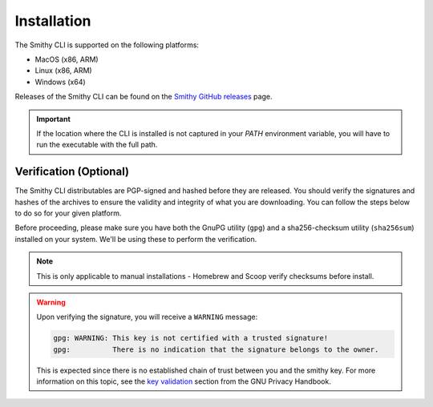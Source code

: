 .. _cli_installation:

.. |release-uri| replace:: https://github.com/smithy-lang/smithy/releases/download/__smithy_version__
.. |mac| replace:: smithy-cli-darwin-x86_64
.. |mac-arm| replace:: smithy-cli-darwin-aarch64
.. |linux| replace:: smithy-cli-linux-x86_64
.. |linux-arm| replace:: smithy-cli-linux-aarch64
.. |windows| replace:: smithy-cli-windows-x64
.. |verification-note| replace::
        Please refer to :ref:`cli_verification` for instructions
        on how to verify downloaded artifacts.

.. |install-note| replace::
        If you've already installed the CLI and want to update to the
        latest version, you can use the ``--update`` flag.
        You may also choose where to install the CLI - for more information,
        run the installer using the ``--help`` flag.
.. |sudo-note| replace::
        The following command typically requires using ``sudo``
        to install the CLI in the default location (``/usr/local/smithy``).
        Alternatively, you may set your own install path, which should
        mitigate permissions issues when not running with ``sudo``.


============
Installation
============

The Smithy CLI is supported on the following platforms:

- MacOS (x86, ARM)
- Linux (x86, ARM)
- Windows (x64)

Releases of the Smithy CLI can be found on the `Smithy GitHub releases`_ page.

.. tab:: MacOS

    .. tab:: Homebrew (Recommended)

        You can get the CLI via Homebrew by first tapping the official
        `Smithy Homebrew Tap`_, and then installing the ``smithy-cli`` formula.

        .. code-block:: sh
            :caption: /bin/sh

            brew tap smithy-lang/tap && brew install smithy-cli

        After the install completes, you may run ``smithy --help`` to verify
        your installation.

    .. tab:: Manual (x86)

        First, retrieve the latest smithy installation from the
        `Smithy GitHub releases`_.

        .. code-block:: sh
            :caption: /bin/sh
            :substitutions:

            mkdir -p smithy-install/smithy && \
                curl -L |release-uri|/|mac|.zip -o smithy-install/|mac|.zip && \
                unzip -qo smithy-install/|mac|.zip -d smithy-install && \
                mv smithy-install/|mac|/* smithy-install/smithy

        .. seealso::
            |verification-note|

        Now, run the installer (``./install``) located in the newly created
        directory (``smithy-install/smithy``).

        .. important::
            |sudo-note|

        .. code-block:: sh
            :caption: /bin/sh

            sudo smithy-install/smithy/install

        .. note::
            |install-note|

        After the install completes, you may run ``smithy --help`` to verify
        your installation. You may also delete all the files downloaded for
        performing the installation (under ``smithy-install/``):

        .. code-block:: sh
            :caption: /bin/sh

            rm -rf smithy-install/


    .. tab:: Manual (ARM)

        First, retrieve the latest smithy installation from the
        `Smithy GitHub releases`_.

        .. code-block:: sh
            :caption: /bin/sh
            :substitutions:

            mkdir -p smithy-install/smithy && \
                curl -L |release-uri|/|mac-arm|.zip -o smithy-install/|mac-arm|.zip && \
                unzip -qo smithy-install/|mac-arm|.zip -d smithy-install && \
                mv smithy-install/|mac-arm|/* smithy-install/smithy

        .. seealso::
            |verification-note|

        Now, run the installer (``./install``) located in the newly created
        directory (``smithy-install/smithy``).

        .. important::
            |sudo-note|

        .. code-block:: sh
            :caption: /bin/sh

            sudo smithy-install/smithy/install

        .. note::
            |install-note|

        After the install completes, you may run ``smithy --help`` to verify
        your installation. You may also delete all the files downloaded for
        performing the installation (under ``smithy-install/``):

        .. code-block:: sh
            :caption: /bin/sh

            rm -rf smithy-install/


.. tab:: Linux

    .. tab:: Manual (x86)

        First, retrieve the latest smithy installation from the
        `Smithy GitHub releases`_.

        .. code-block:: sh
            :caption: /bin/sh
            :substitutions:

            mkdir -p smithy-install/smithy && \
                curl -L |release-uri|/|linux|.zip -o smithy-install/|linux|.zip && \
                unzip -qo smithy-install/|linux|.zip -d smithy-install && \
                mv smithy-install/|linux|/* smithy-install/smithy

        .. seealso::
            |verification-note|

        Now, run the installer (``./install``) located in the newly created
        directory (``smithy-install/smithy``).

        .. important::
            |sudo-note|

        .. code-block:: sh
            :caption: /bin/sh

            sudo smithy-install/smithy/install

        .. note::
            |install-note|

        After the install completes, you may run ``smithy --help`` to verify
        your installation. You may also delete all the files downloaded for
        performing the installation (under ``smithy-install/``):

        .. code-block:: sh
            :caption: /bin/sh

            rm -rf smithy-install/

    .. tab:: Manual (ARM)

        First, retrieve the latest smithy installation from the
        `Smithy GitHub releases`_.

        .. code-block:: sh
            :caption: /bin/sh
            :substitutions:

            mkdir -p smithy-install/smithy && \
                curl -L |release-uri|/|linux-arm|.zip -o smithy-install/|linux-arm|.zip && \
                unzip -qo smithy-install/|linux-arm|.zip -d smithy-install && \
                mv smithy-install/|linux-arm|/* smithy-install/smithy

        .. seealso::
            |verification-note|

        Now, run the installer (``./install``) located in the newly created
        directory (``smithy-install/smithy``).

        .. important::
            |sudo-note|

        .. code-block:: sh
            :caption: /bin/sh

            sudo smithy-install/smithy/install

        .. note::
            |install-note|

        After the install completes, you may run ``smithy --help`` to verify
        your installation. You may also delete all the files downloaded for
        performing the installation (under ``smithy-install/``):

        .. code-block:: sh
            :caption: /bin/sh

            rm -rf smithy-install/


.. tab:: Windows

    .. tab:: Scoop (Recommended)

        You can get the CLI via Scoop by first adding the official
        `Smithy Scoop Bucket`_, and then installing from the ``smithy-cli`` manifest.

        .. code-block:: powershell
            :caption: powershell

            scoop bucket add smithy-lang https://github.com/smithy-lang/scoop-bucket; `
                scoop install smithy-lang/smithy-cli

        After the install completes, you may run ``smithy --help`` to verify
        your installation.

    .. tab:: Manual (x64)

        First, retrieve the latest smithy installation from the
        `Smithy GitHub releases`_.

        .. code-block:: powershell
            :caption: powershell
            :substitutions:

            New-Item -Type Directory -Path smithy-install\smithy -Force; `
                Invoke-WebRequest -Uri |release-uri|/|windows|.zip `
                                  -OutFile smithy-install\|windows|.zip

        .. seealso::
            |verification-note|

        Now, unzip the installation in the newly created directory and run
        the installer (``install.bat``).

        .. important:: The following command typically requires running
            powershell with administrator access in order to install the
            CLI into the default location (``<Letter>:\Program Files\Smithy``).
            Alternatively, you may specify your own path, which can mitigate
            permissions issues when not running as administrator.

        .. code-block:: powershell
            :caption: powershell
            :substitutions:

            Expand-Archive smithy-install\|windows|.zip -DestinationPath smithy-install\; `
                Move-Item -Path smithy-install\|windows|\* -Destination smithy-install\smithy; `
                smithy-install\smithy\install

        Follow the installer prompts accordingly to complete the installation.

        After the install completes, you may run ``smithy --help`` to verify
        your installation. You may also delete all the files downloaded for
        performing the installation (under ``smithy-install\``):

        .. code-block:: powershell
            :caption: powershell

            rm -r -force smithy-install\

.. important:: If the location where the CLI is installed is not captured in
    your `PATH` environment variable, you will have to run the executable with
    the full path.


.. _cli_verification:

Verification (Optional)
-----------------------

The Smithy CLI distributables are PGP-signed and hashed before they are
released. You should verify the signatures and hashes of the archives to
ensure the validity and integrity of what you are downloading. You can follow
the steps below to do so for your given platform.

Before proceeding, please make sure you have both the GnuPG utility (``gpg``)
and a sha256-checksum utility (``sha256sum``) installed on your system.
We'll be using these to perform the verification.

.. note:: This is only applicable to manual installations - Homebrew and Scoop verify
    checksums before install.

.. tab:: MacOS

    Download the detached signature file (``.asc``) and the sha256-checksum
    file (``.sha256``) corresponding to the zip file (which you already
    downloaded) from the `Smithy GitHub releases`_.

    .. tab:: Manual (x86)

        .. code-block:: sh
            :caption: /bin/sh
            :substitutions:

            curl -L '|release-uri|/|mac|.zip.{asc,sha256}' -o 'smithy-install/|mac|.zip.#1'

        Verify the checksum of the zip file using the `sha256sum` utility.

        .. code-block:: sh
            :caption: /bin/sh
            :substitutions:

            (cd smithy-install && sha256sum -c |mac|.zip.sha256)

        Now, retrieve the public PGP key from the `release`_, and import
        it into your key-chain.

        .. code-block:: sh
            :caption: /bin/sh
            :substitutions:

            curl -L |release-uri|/smithy.asc -o smithy-install/smithy.asc && \
                gpg --import smithy-install/smithy.asc

        Finally, after importing the key, verify the signature of the
        zip file with gpg.

        .. code-block:: sh
            :caption: /bin/sh
            :substitutions:

            gpg --verify smithy-install/|mac|.zip.asc smithy-install/|mac|.zip


    .. tab:: Manual (ARM)

        .. code-block:: sh
            :caption: /bin/sh
            :substitutions:

            curl -L '|release-uri|/|mac-arm|.zip.{asc,sha256}' -o 'smithy-install/|mac-arm|.zip.#1'

        Verify the checksum of the zip file using the `sha256sum` utility.

        .. code-block:: sh
            :caption: /bin/sh
            :substitutions:

            (cd smithy-install && sha256sum -c |mac-arm|.zip.sha256)

        Now, retrieve the public PGP key from the `release`_, and import
        it into your key-chain.

        .. code-block:: sh
            :caption: /bin/sh
            :substitutions:

            curl -L |release-uri|/smithy.asc -o smithy-install/smithy.asc && \
                gpg --import smithy-install/smithy.asc

        Finally, after importing the key, verify the signature of the
        zip file with gpg.

        .. code-block:: sh
            :caption: /bin/sh
            :substitutions:

            gpg --verify smithy-install/|mac-arm|.zip.asc smithy-install/|mac-arm|.zip


.. tab:: Linux

    Download the detached signature file (``.asc``) and the sha256-checksum
    file (``.sha256``) corresponding to the zip file (which you already
    downloaded) from the `Smithy GitHub releases`_.

    .. tab:: Manual (x86)

        .. code-block:: sh
            :caption: /bin/sh
            :substitutions:

            curl -L '|release-uri|/|linux|.zip.{asc,sha256}' -o 'smithy-install/|linux|.zip.#1'

        Verify the checksum of the zip file using the `sha256sum` utility.

        .. code-block:: sh
            :caption: /bin/sh
            :substitutions:

            (cd smithy-install && sha256sum -c |linux|.zip.sha256)

        Now, retrieve the public PGP key from the `release`_, and import
        it into your key-chain.

        .. code-block:: sh
            :caption: /bin/sh
            :substitutions:

            curl -L |release-uri|/smithy.asc -o smithy-install/smithy.asc && \
                gpg --import smithy-install/smithy.asc

        Finally, after importing the key, verify the signature of the
        zip file with gpg.

        .. code-block:: sh
            :caption: /bin/sh
            :substitutions:

            gpg --verify smithy-install/|linux|.zip.asc smithy-install/|linux|.zip


    .. tab:: Manual (ARM)

        .. code-block:: sh
            :caption: /bin/sh
            :substitutions:

            curl -L '|release-uri|/|linux-arm|.zip.{asc,sha256}' -o 'smithy-install/|linux-arm|.zip.#1'

        Verify the checksum of the zip file using the `sha256sum` utility.

        .. code-block:: sh
            :caption: /bin/sh
            :substitutions:

            (cd smithy-install && sha256sum -c |linux-arm|.zip.sha256)

        Now, retrieve the public PGP key from the `release`_, and import
        it into your key-chain.

        .. code-block:: sh
            :caption: /bin/sh
            :substitutions:

            curl -L |release-uri|/smithy.asc -o smithy-install/smithy.asc && \
                gpg --import smithy-install/smithy.asc

        Finally, after importing the key, verify the signature of the
        zip file with gpg.

        .. code-block:: sh
            :caption: /bin/sh
            :substitutions:

            gpg --verify smithy-install/|linux-arm|.zip.asc smithy-install/|linux-arm|.zip


.. tab:: Windows

    Download the detached signature file (``.asc``) and the sha256-checksum
    file (``.sha256``) corresponding to the zip file (which you already
    downloaded) from the `Smithy GitHub releases`_.

    .. tab:: Manual (x64)

        .. code-block:: powershell
            :caption: powershell
            :substitutions:

            Invoke-WebRequest -Uri |release-uri|/|windows|.zip.asc `
                -OutFile smithy-install\|windows|.zip.asc
            Invoke-WebRequest -Uri |release-uri|/|windows|.zip.sha256 `
                -OutFile smithy-install\|windows|.zip.sha256

        Compute the actual checksum of the zip file using ``certutil``.

        .. code-block:: powershell
            :caption: powershell
            :substitutions:

            certutil -hashfile smithy-install\|windows|.zip SHA256

        Now, print out the expected checksum from the file that you
        downloaded (``.sha256``).

        .. code-block:: powershell
            :caption: powershell
            :substitutions:

            cat smithy-install\|windows|.zip.sha256

        Verify that the output from the two commands matches. There may be a
        file-path appended to the latter command output - you
        may safely ignore that.

        Now, retrieve the public PGP key from the `release`_, and import it into your key-chain.

        .. code-block:: powershell
            :caption: powershell
            :substitutions:

            Invoke-WebRequest -Uri |release-uri|/smithy.asc `
                -OutFile smithy-install\smithy.asc; ` 
                gpg --import smithy-install\smithy.asc

        Finally, after importing the key, verify the signature of the
        zip file with gpg.

        .. code-block:: powershell
            :caption: powershell
            :substitutions:

            gpg --verify smithy-install\|windows|.zip.asc smithy-install\|windows|.zip

.. warning:: Upon verifying the signature, you will receive a
    ``WARNING`` message:

    .. code-block::

        gpg: WARNING: This key is not certified with a trusted signature!
        gpg:          There is no indication that the signature belongs to the owner.

    This is expected since there is no established chain of trust between
    you and the smithy key. For more information on this topic, see the
    `key validation`_ section from the GNU Privacy Handbook.


.. _Smithy GitHub releases: https://github.com/smithy-lang/smithy/releases
.. _Smithy Homebrew Tap: https://github.com/smithy-lang/homebrew-tap
.. _Smithy Scoop Bucket: https://github.com/smithy-lang/scoop-bucket
.. _release: https://github.com/smithy-lang/smithy/releases/download/__smithy_version__
.. _key validation: https://www.gnupg.org/gph/en/manual/x334.html
